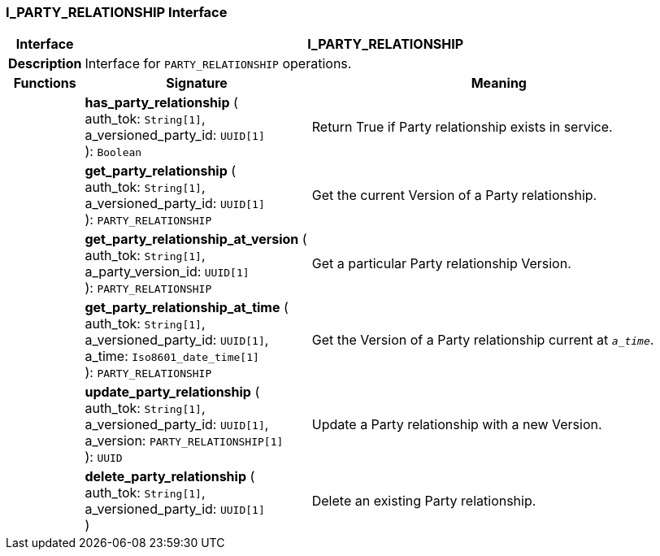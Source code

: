 === I_PARTY_RELATIONSHIP Interface

[cols="^1,3,5"]
|===
h|*Interface*
2+^h|*I_PARTY_RELATIONSHIP*

h|*Description*
2+a|Interface for `PARTY_RELATIONSHIP` operations.

h|*Functions*
^h|*Signature*
^h|*Meaning*

h|
|*has_party_relationship* ( +
auth_tok: `String[1]`, +
a_versioned_party_id: `UUID[1]` +
): `Boolean`
a|Return True if Party relationship exists in service.

h|
|*get_party_relationship* ( +
auth_tok: `String[1]`, +
a_versioned_party_id: `UUID[1]` +
): `PARTY_RELATIONSHIP`
a|Get the current Version of a Party relationship.

h|
|*get_party_relationship_at_version* ( +
auth_tok: `String[1]`, +
a_party_version_id: `UUID[1]` +
): `PARTY_RELATIONSHIP`
a|Get a particular Party relationship Version.

h|
|*get_party_relationship_at_time* ( +
auth_tok: `String[1]`, +
a_versioned_party_id: `UUID[1]`, +
a_time: `Iso8601_date_time[1]` +
): `PARTY_RELATIONSHIP`
a|Get the Version of a Party relationship current at `_a_time_`.

h|
|*update_party_relationship* ( +
auth_tok: `String[1]`, +
a_versioned_party_id: `UUID[1]`, +
a_version: `PARTY_RELATIONSHIP[1]` +
): `UUID`
a|Update a Party relationship with a new Version.

h|
|*delete_party_relationship* ( +
auth_tok: `String[1]`, +
a_versioned_party_id: `UUID[1]` +
)
a|Delete an existing Party relationship.
|===
